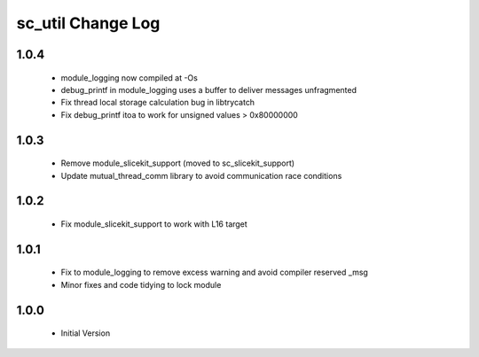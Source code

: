sc_util Change Log
==================

1.0.4
-----
  * module_logging now compiled at -Os
  * debug_printf in module_logging uses a buffer to deliver messages unfragmented
  * Fix thread local storage calculation bug in libtrycatch
  * Fix debug_printf itoa to work for unsigned values > 0x80000000

1.0.3
-----
  * Remove module_slicekit_support (moved to sc_slicekit_support)
  * Update mutual_thread_comm library to avoid communication race conditions

1.0.2
-----
  * Fix module_slicekit_support to work with L16 target

1.0.1
-----
  * Fix to module_logging to remove excess warning and avoid compiler reserved _msg
  * Minor fixes and code tidying to lock module

1.0.0
-----
  * Initial Version
